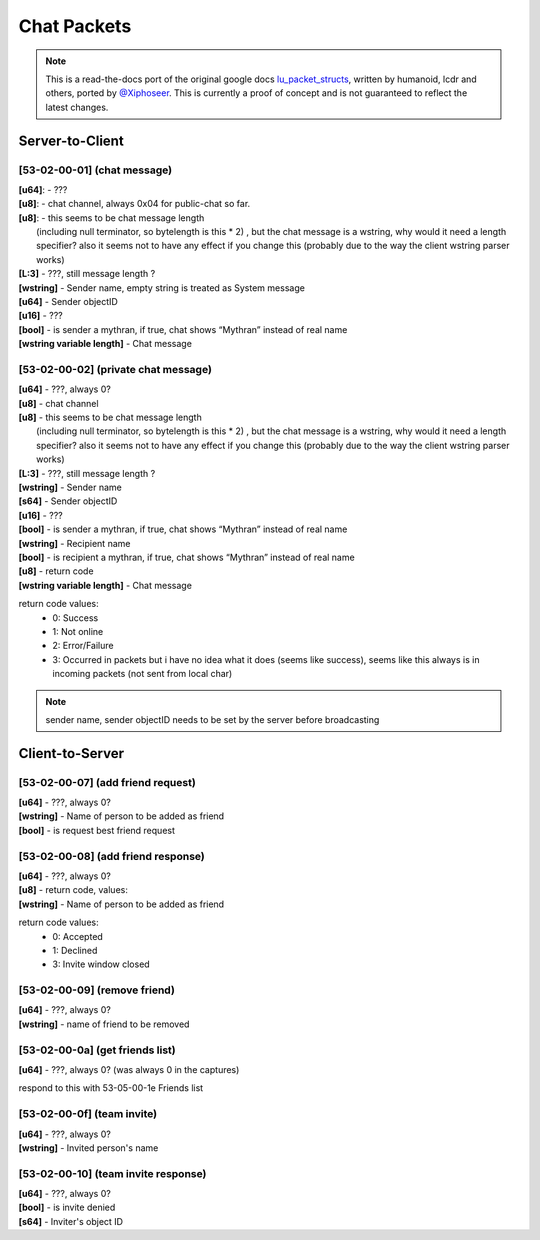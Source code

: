 Chat Packets
============

.. note ::
	This is a read-the-docs port of the original google docs `lu_packet_structs <https://docs.google.com/document/d/1v9GB1gNwO0C81Rhd4imbaLN7z-R0zpK5sYJMbxPP3Kc>`_, written by humanoid, lcdr and others, ported by `@Xiphoseer <https://twitter.com/Xiphoseer>`_. This is currently a proof of concept and is not guaranteed to reflect the latest changes.

Server-to-Client
----------------

[53-02-00-01] (chat message)
^^^^^^^^^^^^^^^^^^^^^^^^^^^^
| **[u64]**: - ???
| **[u8]**: - chat channel, always 0x04 for public-chat so far.
| **[u8]**: - this seems to be chat message length
| 	(including null terminator, so bytelength is this * 2) , but the chat message is a wstring, why would it need a length specifier? also it seems not to have any effect if you change this (probably due to the way the client wstring parser works)
| **[L:3]** - ???, still message length ?
| **[wstring]** - Sender name, empty string is treated as System message
| **[u64]** - Sender objectID
| **[u16]** - ???
| **[bool]** - is sender a mythran, if true, chat shows “Mythran” instead of real name
| **[wstring variable length]** - Chat message

[53-02-00-02] (private chat message)
^^^^^^^^^^^^^^^^^^^^^^^^^^^^^^^^^^^^
| **[u64]** - ???, always 0?
| **[u8]** - chat channel
| **[u8]** - this seems to be chat message length
| 	(including null terminator, so bytelength is this * 2) , but the chat message is a wstring, why would it need a length specifier? also it seems not to have any effect if you change this (probably due to the way the client wstring parser works)
| **[L:3]** - ???, still message length ?
| **[wstring]** - Sender name
| **[s64]** - Sender objectID
| **[u16]** - ???
| **[bool]** - is sender a mythran, if true, chat shows “Mythran” instead of real name
| **[wstring]** - Recipient name
| **[bool]** - is recipient a mythran, if true, chat shows “Mythran” instead of real name
| **[u8]** - return code
| **[wstring variable length]** - Chat message
    			
return code values:
	- 0: Success
	- 1: Not online
	- 2: Error/Failure
	- 3: Occurred in packets but i have no idea what it does (seems like success), seems like this always is in incoming packets (not sent from local char)


.. note :: sender name, sender objectID needs to be set by the server before broadcasting

Client-to-Server
----------------

[53-02-00-07] (add friend request)
^^^^^^^^^^^^^^^^^^^^^^^^^^^^^^^^^^
| **[u64]** - ???, always 0?
| **[wstring]** - Name of person to be added as friend
| **[bool]** - is request best friend request

[53-02-00-08] (add friend response)
^^^^^^^^^^^^^^^^^^^^^^^^^^^^^^^^^^^
| **[u64]** - ???, always 0?
| **[u8]** - return code, values:		
| **[wstring]** - Name of person to be added as friend

return code values:
	- 0: Accepted
	- 1: Declined
	- 3: Invite window closed 

[53-02-00-09] (remove friend)
^^^^^^^^^^^^^^^^^^^^^^^^^^^^^
| **[u64]** - ???, always 0?
| **[wstring]** - name of friend to be removed

[53-02-00-0a] (get friends list)
^^^^^^^^^^^^^^^^^^^^^^^^^^^^^^^^
| **[u64]** - ???, always 0? (was always 0 in the captures)

respond to this with 53-05-00-1e Friends list

[53-02-00-0f] (team invite)
^^^^^^^^^^^^^^^^^^^^^^^^^^^
| **[u64]** - ???, always 0?
| **[wstring]** - Invited person's name

[53-02-00-10] (team invite response)
^^^^^^^^^^^^^^^^^^^^^^^^^^^^^^^^^^^^
| **[u64]** - ???, always 0?
| **[bool]** - is invite denied
| **[s64]** - Inviter's object ID
